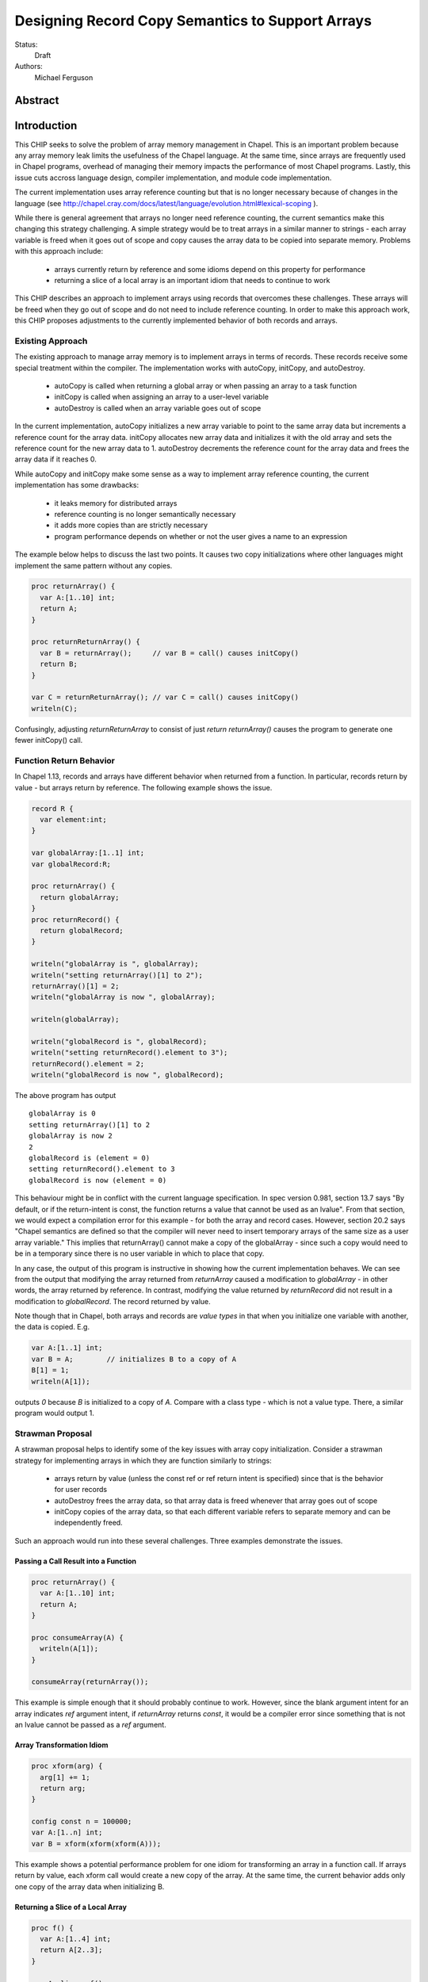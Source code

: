 .. _record-copies:

Designing Record Copy Semantics to Support Arrays
=================================================

Status:
  Draft

Authors:
  Michael Ferguson

Abstract
--------

Introduction
------------

This CHIP seeks to solve the problem of array memory management in
Chapel. This is an important problem because any array memory leak limits
the usefulness of the Chapel language. At the same time, since arrays
are frequently used in Chapel programs, overhead of managing their memory
impacts the performance of most Chapel programs. Lastly, this issue cuts
accross language design, compiler implementation, and module code
implementation.

The current implementation uses array reference counting but that is no
longer necessary because of changes in the language (see
http://chapel.cray.com/docs/latest/language/evolution.html#lexical-scoping ).

While there is general agreement that arrays no longer need reference
counting, the current semantics make this changing this strategy
challenging. A simple strategy would be to treat arrays in a similar
manner to strings - each array variable is freed when it goes out of
scope and copy causes the array data to be copied into separate memory.
Problems with this approach include:

 * arrays currently return by reference and some idioms depend on this
   property for performance
 * returning a slice of a local array is an important idiom
   that needs to continue to work

This CHIP describes an approach to implement arrays using records that
overcomes these challenges. These arrays will be freed when they go out of
scope and do not need to include reference counting. In order to make this
approach work, this CHIP proposes adjustments to the currently implemented
behavior of both records and arrays.

Existing Approach
+++++++++++++++++

The existing approach to manage array memory is to implement arrays in
terms of records. These records receive some special treatment within the
compiler. The implementation works with autoCopy, initCopy, and
autoDestroy.

 * autoCopy is called when returning a global array or when passing an array to
   a task function
 * initCopy is called when assigning an array to a user-level variable
 * autoDestroy is called when an array variable goes out of scope

In the current implementation, autoCopy initializes a new array variable
to point to the same array data but increments a reference count for the
array data.  initCopy allocates new array data and initializes it with
the old array and sets the reference count for the new array data to 1.
autoDestroy decrements the reference count for the array data and frees
the array data if it reaches 0.

While autoCopy and initCopy make some sense as a way to implement array
reference counting, the current implementation has some drawbacks:

 * it leaks memory for distributed arrays
 * reference counting is no longer semantically necessary
 * it adds more copies than are strictly necessary
 * program performance depends on whether or not the user gives
   a name to an expression

The example below helps to discuss the last two points. It causes two copy
initializations where other languages might implement the same pattern without
any copies.

.. code-block:: chapel

  proc returnArray() {
    var A:[1..10] int;
    return A;
  }

  proc returnReturnArray() {
    var B = returnArray();     // var B = call() causes initCopy()
    return B;
  }

  var C = returnReturnArray(); // var C = call() causes initCopy()
  writeln(C);

Confusingly, adjusting `returnReturnArray` to consist of just `return
returnArray()` causes the program to generate one fewer initCopy() call.

Function Return Behavior
++++++++++++++++++++++++

In Chapel 1.13, records and arrays have different behavior when returned from a
function. In particular, records return by value - but arrays return by
reference. The following example shows the issue.

.. code-block:: chapel

  record R {
    var element:int;
  }

  var globalArray:[1..1] int;
  var globalRecord:R;

  proc returnArray() {
    return globalArray;
  }
  proc returnRecord() {
    return globalRecord;
  }

  writeln("globalArray is ", globalArray);
  writeln("setting returnArray()[1] to 2");
  returnArray()[1] = 2;
  writeln("globalArray is now ", globalArray);

  writeln(globalArray);

  writeln("globalRecord is ", globalRecord);
  writeln("setting returnRecord().element to 3");
  returnRecord().element = 2;
  writeln("globalRecord is now ", globalRecord);

The above program has output

::

  globalArray is 0
  setting returnArray()[1] to 2
  globalArray is now 2
  2
  globalRecord is (element = 0)
  setting returnRecord().element to 3
  globalRecord is now (element = 0)

This behaviour might be in conflict with the current language
specification. In spec version 0.981, section 13.7 says "By default, or
if the return-intent is const, the function returns a value that cannot
be used as an lvalue". From that section, we would expect a compilation
error for this example - for both the array and record cases.  However,
section 20.2 says "Chapel semantics are defined so that the compiler will
never need to insert temporary arrays of the same size as a user array
variable." This implies that returnArray() cannot make a copy of the
globalArray - since such a copy would need to be in a temporary since
there is no user variable in which to place that copy.

In any case, the output of this program is instructive in showing how the
current implementation behaves. We can see from the output that modifying the
array returned from `returnArray` caused a modification to `globalArray` - in
other words, the array returned by reference. In contrast, modifying the value
returned by `returnRecord` did not result in a modification to `globalRecord`.
The record returned by value. 

Note though that in Chapel, both arrays and records are `value types` in that
when you initialize one variable with another, the data is copied. E.g.

.. code-block:: chapel

  var A:[1..1] int;
  var B = A;        // initializes B to a copy of A
  B[1] = 1;
  writeln(A[1]);

outputs `0` because `B` is initialized to a copy of `A`. Compare with a class
type - which is not a value type. There, a similar program would output 1.


Strawman Proposal
+++++++++++++++++

A strawman proposal helps to identify some of the key issues with array
copy initialization. Consider a strawman strategy for implementing arrays
in which they are function similarly to strings:

 * arrays return by value (unless the const ref or ref return intent is
   specified) since that is the behavior for user records
 * autoDestroy frees the array data, so that array data is freed whenever
   that array goes out of scope 
 * initCopy copies of the array data, so that each different variable refers
   to separate memory and can be independently freed.

Such an approach would run into these several challenges. Three examples
demonstrate the issues.

.. _record-copies-strawman-consume-return:

Passing a Call Result into a Function
*************************************

.. code-block:: chapel

  proc returnArray() {
    var A:[1..10] int;
    return A;
  }

  proc consumeArray(A) {
    writeln(A[1]);
  }

  consumeArray(returnArray());

This example is simple enough that it should probably continue to work.
However, since the blank argument intent for an array indicates `ref` argument
intent, if `returnArray` returns `const`, it would be a compiler error since
something that is not an lvalue cannot be passed as a `ref` argument.

.. _record-copies-strawman-xform:

Array Transformation Idiom
**************************

.. code-block:: chapel

  proc xform(arg) {
    arg[1] += 1;
    return arg;
  }

  config const n = 100000;
  var A:[1..n] int;
  var B = xform(xform(xform(A)));

This example shows a potential performance problem for one idiom for
transforming an array in a function call. If arrays return by value, each xform
call would create a new copy of the array. At the same time, the current
behavior adds only one copy of the array data when initializing B.

.. _record-copies-strawman-return-slice:

Returning a Slice of a Local Array
**********************************

.. code-block:: chapel

  proc f() {
    var A:[1..4] int;
    return A[2..3];
  }

  var A_slice = f();
  writeln(A_slice);

This example program is currently valid and it is desireable that it continue
to function. However, under the strawman proposal, the slice construction
A[2..3] would result in a record that points to the same array data as `A`.
This array data will be freed at the end of `f` and subsequent use of the value
returned - including to initialize `A_slice` - will be a access invalid memory
and potentially cause program failure.


Description
-----------

Summary of Approach
+++++++++++++++++++

This CHIP seeks to show how arrays can be implemented in terms of records.  It
does this in three steps. First, it discusses the concepts of `copy
initialization` and `move initialization`. Then, it proposes rules for both
arrays and records that indicate when `copy initialization` and `move
initialization` occur. Finally, it describes how these rules support an
implementation of arrays in terms of records.

The separate document :ref:`record-copies-examples` discusses how the rules
described in this document enable other use cases for records.  The documents
:ref:`record-copies-out-inout` and :ref:`record-copies-expiring` discuss
improvements to the rules described in this proposal.

TODO: Additionaly, the separate document ... discusses how run-time types
interact with this design.

.. commented out

  This document is proposing
  The What is this design trying to achieve?

  The design should provide users with idioms that they can rely on which
  are guaranteed not to create a copy. Lastly, if records are sufficient to
  create Chapel arrays, that is evidence that they are well designed.

  * Array semantics are connected to record semantics
    - purely from a language design viewpoint, arrays and user records
      are both ways to store a collection of values
    - it is a language design goal that a Chapel user should be able
      to create a type similar to the Chapel array. The record type
      needs to be capable enough to enable this use case. The record
      type is really the only type that enables automatic scope-based
      memory management.
    - Arrays can be contained in records and records can be contained in
      arrays.

  Careful optimization of copies in the compiler can apply to both arrays
  and to records.

  It is the belief of the author that the language would be better if arrays and
  records both returned in the same way. The arguments for this are:

   * It enables a conceptual model where a 1-length array has similar
     behavior to a record storing 1 field.
   * It enables more implementation options for arrays. In particular,
     it is clear that small arrays could be implemented with stack
     variables.
   * It enables us to describe study and optimize only one set of copy semantics
     that applies to both arrays and records.
   * It generates clear behavior for records that contain arrays
     and arrays that contain records.
   * It is surprising that introducing a temporary variable to capture
     a function result changes the semantics when the function returns an
     array. (In particular it causes a copy to be added when it did not
     previously).

  Additionally, such unification can simplify the compiler implementation by
  removing special case code for arrays.

  Describe when copy/move occur in words

  Removing Array Reference Counting
  +++++++++++++++++++++++++++++++++
   
  The design described in this document was developed in an attempt to adjust
  record and array semantics so that it would be possible to:

   1) remove array reference counting
   2) continue to implement arrays in terms of records
   3) remove unnecessary copies
   4) allow users to implement custom types with similar behavior to arrays

  An implementation of arrays in terms of records without reference counting
  would consist of an `_array` record which contains a pointer to a class storing
  the array data. Since reference counting is not used, the general strategy is
  for these `_array` records to delete the array data when the record goes out of
  scope.

  Such a design presents a problem for simple examples using array slicing. For
  example, this program

  .. code-block:: chapel

    proc retSlice() {
      var A:[1..10] int;
      return A[2..8];
    }

  would, if care is not taken, destroy the memory used by the slide at the end of
  the function body. One trivial solution would be to always copy an array expression upon return, but that is clearly not optimal.

  Summary of Goals
  ++++++++++++++++

  Summarizing, the goals of this effort are to:

   * develop more optimal array and record copy semantics
   * enable arrays to be implemented in terms
     of records and without reference counting 
   * fully describe the record copy semantics
   
Preliminaries
+++++++++++++

Record Initialization and Destruction
*************************************

Record initialization and destruction are described in CHIP 10.  For the
purposes of this document, it suffices to know that records are destroyed
when they go out of scope and at that time a `deinit` method is called.
A typical `deinit` method would free memory used by a pointer field.

Copy and move concepts
**********************

This proposal uses the terminology `copy` and `move`. These terms
describe how a Chapel program initializes a record variable based upon an
existing record variable. Both `copy` and `move` create a new variable
from an initial variable.

After the `copy` initialization, both the new variable and the initial
variable exist separately. Generally speaking, they can both be modified.
However, they must not refer to the same fields. That is, changing a
field in the new record variable should not change the corresponding
field in the initial record variable.

A `move` is when a record variable changes storage location. It is
similar to a `copy` initialization but it represents a transfer rather than
duplication. In particular, the initial record is no longer available
after the `move`.  A `move` can be thought of as an optimized form a
`copy` followed by destruction of the initial record.  After a `move`,
there is only one record variable - where after a `copy` there are two.

Record authors can adjust copy and move
***************************************

Record authors can specify code to run on a `copy`.  For example, a record that
contains a pointer to a class instance can operate as though the data in the
class instance were stored directly in the record by copying the class instance
in each record `copy` initialization. If a customizeable `copy` were not
available, the record author would be forced to support the case where two
record variables point to the same class instance - or to require that users of
that record include explicity `clone` method calls (for example).

Different languages make a different choice here. C++ and D allow record
authors to implement some part of a `copy`, but Rust and Swift do not.

Record authors can also customize a `move`. In particular, it allows
record authors to better control aliasing for pointer fields. This
feature is important for handling the issue discussed in the strawman
proposal :ref:`record-copies-strawman-return-slice`.


.. _record-copies-postblit-tbd:

Strategy for Customizing `copy` and `move` TBD
**********************************************

Note that at the time of this writing, specific syntax for how a record
can customize `copy` and `move` is still under discussion. The exact
choice does not matter for the question of *when* the compiler adds
`copy` or `move` initialization. However, concrete examples in this
document will use `postblit` and `postmove` as the methods that respond
to `copy` and `move` respectively. With a `postblit` strategy, these
methods are called after a shallow copy is made, e.g. a copy
initialization might consist of:

.. code-block:: chapel

  memcpy(dst, src)
  dst.postblit();

Similarly, a move initialization might consist of

.. code-block:: chapel

  memcpy(dst, src)
  dst.postmove();

The main alternative is to use `proc init` for copy and move
initialization.  In that case, a copy initialization might consist of:

.. code-block:: chapel

  dst.init(src);

How `move` initialization would be customized under the alternative is
also TBD.

Copy and move initialization
****************************

Record copy semantics in Chapel are a combination of two factors.

 1) The compiler adds `copy` or `move` initialization
 2) The record author implements certain methods
    to specify how the record should react to `copy` or `move`.

.. commented out

  Note that when a type has a run-time component, move and copy
  initialization needs to provide the run-time type to the postblit or
  postmove function implemented by the record author. This topic is
  discussed further in :ref:`record-copies-arrays`.

Copy initialization
^^^^^^^^^^^^^^^^^^^

The document :ref:`initialization` provides a canonical example of
when `copy initialization` occurs:

.. code-block:: chapel

  var x:R = ...;
  var y:R = x;    // copy initialization occurs here
  ... uses of both x and y ...;

The `postblit` method
^^^^^^^^^^^^^^^^^^^^^

Note that this section discusses one possible approach and has
not been finalized. See :ref:`record-copies-postblit-tbd`.

A record specifies how it reacts to a copy by providing a `postblit`
method. At the time that the `postblit` method is called, the `this`
variable is already initialized to a shallow copy. The `postblit` method
is responsible for performing a fixup.

.. code-block:: chapel

  class C {
    var a:int;
  }
  record R {
    var ptr:C;
  }
  proc R.postblit() {
    // Fix up for copy
    // e.g. copy a buffer that should not be shared between instances
    this.ptr = new C(a=this.ptr.a);
  }

If no `postblit` method is provided for a record, the compiler provides
one. The compiler-provided `postblit` method calls the `postblit` method
on each record field in turn.

Move initialization
^^^^^^^^^^^^^^^^^^^

Here is an example of when the compiler uses `move` initialization under
this proposal:

.. code-block:: chapel

  record R { ... }
  proc makeR() {
    return new R(...);
  }
  var x = makeR();    // move initialization occurs here


The `postmove` method
^^^^^^^^^^^^^^^^^^^^^

Note that this section discusses one possible approach and has not been
finalized. See :ref:`record-copies-postblit-tbd`.

A record can use a `postmove` method to react to a `move` initialization.  As
with `postblit`, the `this` variable is already initialized with a
shallow copy at the time that the `postmove` method is called. However,
in contrast to the `postblit` method, the initial record variable is destroyed
by the `move` initialization.

If no `postmove` method is provided for a record, the compiler provides
one. The compiler-provided `postmove` method calls the `postmove` method
on each record field in turn.


Rules for when copy or move initialization occur
++++++++++++++++++++++++++++++++++++++++++++++++

The following sections of this document describe situations in which a `copy`
or a `move` is added by the compiler to implement some kind of initialization.
Now, it might seem that the compiler could choose a variety of strategies to
implement one of these initializations. In particular, copy initialization
could be default-initialization followed by assignment. Likewise, move
initialization could be copy initialization followed by destruction of the
source variable.

This proposal takes the position that the language needs to provide a minimum
level of optimization and also provide some reproducability in this area.
Therefore, the semantics described below should be interpreted to be the
behavior the Chapel compiler provides in a baseline configuration (e.g. with
`--baseline`).

It may or may not be worthwhile to allow the compiler to further optimize
these cases, by replacing some `copy` initializations with `move`
initialization. On the one hand, there is an advantage to making programs
always behave the same in this regard. On the other, allowing some
flexibility here can allow programs to perform better and still operate
as expected.

This is a complicated issue because it impacts how Chapel users can
understand Chapel programs. If further optimization is allowed, it either
needs to be documented in detail in the language specification and always
applied - or, the language specification needs to be somewhat vague about
when `copy` or `move` is used.

We discuss how to present these record semantics to users in
:ref:`record-copies-user-view`. We discuss one optimization that could be
applied in :ref:`record-copies-expiring`. 


.. _copy-move-table:

When one record variable is initialized from another, the compiler must choose
whether to perform `copy initialization` or `move initialization`.

The following table shows in which situations a copy or move initialization is
added. Each row in this table corresponds to a particular use of an expression
`<expr>`. Each column indicates the kind the expression `<expr>`. Blank spaces
indicate that no copy or move initialization is necessary.

========================  ==========  =========  =========  ============  ============
operation                 value call  local var  outer var  ref argument  ref/ref call
========================  ==========  =========  =========  ============  ============
variable initialization   move        copy       copy       copy          copy     
field initialization      move        copy       copy       copy          copy     
call as `in` argument     move        copy       copy       copy          copy
value return              move        move       copy (1)   copy (1)      copy
ref return                error       error            
call as `ref` argument                                
========================  ==========  =========  =========  ============  ============

(1) copy on value return can be skipped according to
:ref:`automatic-ref-return`.

Here is more detail on each operation:


variable initialization
  a variable initialization statement as in

  .. code-block:: chapel

    var a=<expr>;

field initialization
  a field initialization statement from Phase 1 of an initializer, as in

  .. code-block:: chapel

    record MyRecord {
      var field:R;

      proc init(...) {
        field = <expr>;
        super.init();
      }
    }


call as `in` argument
  a function call where `<expr>` corresponds to a formal with `in`
  intent, as in

  .. code-block:: chapel

    proc f(in arg) { ... }
    f(<expr>)

value return
  a return statement in a function that returns `by value` - that is,
  does not have `ref` or `const ref` return intent.

  .. code-block:: chapel

    proc f() {
      return <expr>;
    }

ref return
  a return statement in a function that returns `by ref` - that is, with
  `ref` or `const ref` return intent.

  .. code-block:: chapel

    proc g() ref {
      return <expr>;
    }

call as `ref` argument
  a function call where `<expr>` corresponds to a formal with `ref`
  or `const ref` intent (or in cases where blank intent is `ref` or
  `const ref`), as in

  .. code-block:: chapel

    proc f(ref arg) { ... }
    f(<expr>)


Here is more detail on each expression type. The examples below include
some supporting code and then have the form of `... <expr> ...`.

value call
  a call to a function that returns `by value` - that is, does not
  have `ref` or `const ref` return intent.
 
  .. code-block:: chapel

    proc f() { ... }

    ... f() ...;

local var
  a use of a variable local to a function
 
  .. code-block:: chapel

    proc f() {
      var x = ...;
      ... x ...;
    }

outer var
  a use of a variable not local to a function, including a global
  variable or a variable declared in an outer function.
 
  .. code-block:: chapel

    var global:R = ...;
    proc f() {
      ... global ...;
    }

ref argument
  a use of a formal argument that has the `ref` or `const ref` intent
  (or a blank intent that is `ref` or `const ref`).
 
  .. code-block:: chapel

    proc f(const ref arg) {
      ... arg ...;
    }

ref/ref call
  a use of a ref variable or a call returning with `ref` or `const ref`
  return intent.
 
  .. code-block:: chapel

    ref x = ...;
    ... x ...;

  .. code-block:: chapel

    proc g() ref { ... }
    ... g() ...;



.. _ref-return:

`ref` Return Intent
+++++++++++++++++++

The `ref` or `const ref` return intent indicates that unlike a normal
return, the returned value does not transfer the responsibility for
freeing something to the caller.  In other words, returning something by
`ref` does not change when that variable is destroyed.

Return statements inside a function with `ref` or `const ref` return
intent have the following behavior:

 * The `return` statement in a `ref` or `const ref` return intent
   function does not cause a `move` or `copy` initialization to be added. The
   `retVar` is just set to a created reference.
 * unlike non - `ref` returns, coercions and promotions are disabled for
   a ref return intent function. The type of the returned expression must
   match exactly. (This constraint is already described in the language
   specification);
 * it is a program error to return a reference to a value with a type 
   that is different from a function's declared return type.
   This should be flagged as a compile error or an execution-time error.
 * Returning a local variable or temporary in a function with `ref`
   return intent does not prevent that variable or temporary from being
   destroyed and so should be a compile error if possible. In other
   words, it is a program error to return a ref to any variable that is
   allocated on the stack. It is a program error in a ref-return function
   to:

   * directly return a local variable declared by the user.  This can be
     detected with a compiler error.
   * directly return a ref to a call to a function that does not have
     `ref` or `const ref` return intent because that returned value will
     be stored in a function-local temporary. This can be detected with a
     compile error.
   * return a reference to any value that will be destroyed once the
     function exits. It would be difficult for compiler analysis to find
     all such cases.

   
.. _automatic-ref-return:

Automatic `ref` Return Intent
+++++++++++++++++++++++++++++

The table above showed `copy/move` for two value return cases:

 * returning an outer variable
 * returning a ref argument

In these cases, it would be legal to use a `copy` initialization. However, in
some situations, the `copy` is unnecessary and oculd be removed by adding
the `ref` or `const ref` return intent to the function.

For example, consider this program:

.. code-block:: chapel

  record R { ... }
  var global:R = ...;

  proc f() {
    return global;
  }

  writeln(f());

This program causes the record `global` to be copied in the process of
being output, since it is copied during the process of returning from
`f`.  This copy is unnecessary in this example and could be optimized
away. A user might explicitly remove the copies by adding the `const ref`
return intent to `f`.

A further example is this program:

.. code-block:: chapel

  record R { ... }

  proc xform(const ref arg) {
    arg[1] += 1;
    return arg;
  }

  var x:R = ...;
  var y = xform(xform(xform(x)));

Note that if `arg` had the `in` intent, the rules above would optimize
away the copies. However, when `arg` has the `const ref` intent, the
copies can be removed by adding the `const ref` return intent to `xform`.

Both of these programs will not have unnecessary copies because of the
rule described in this section.

The `ref` or `const ref` return intent is added automatically for
functions that always:

  * return a formal argument, where the formal had `ref` or `const ref`
    intent, or
  * return a outer scope variable

The new return intent should match the default argument intent. For user
records, that is `const ref`, but for arrays, it would be `ref`.

Note that it is important to restrict this rule to ref arguments and
outer variables.  It would not in general be valid for this rule to apply
to all functions that always return a ref expression. For example, in the
following:

.. code-block:: chapel

  record R { var x:int; }
  proc f() {
    var a = new R(12);
    ref refA = a; 
    return refA; 
  }

  writeln(f());

the value returned in `f` is always a reference, but it would make the
program erroneous to add the `const ref` return intent to it.

.. commented out 

  Note that for a record, it it is already illegal to assign to the result
  of call not marked with `const ref` return intent. For example

  .. code-block:: chapel

    record R { var x:int; }
    var global = new R(12);

    proc f() {
      return global;
    }

    f() = new R(1);

  results in the error "illegal lvalue in assignment". The transforamtion
  changes this code to:

  .. code-block:: chapel

    record R { var x:int; }
    var global = new R(12);

    proc f() const ref {
      return global;
    }

    f() = new R(1);

  in which the assignment to the result of `f()` is still an error.


.. commented out

  Things to watch out for:

   * returning a reference to a local variable
     (wouldn't want to change a correct program into an incorrect one)
     For example,

     .. code-block:: chapel

        proc f() {
          var x = 12;
          ref y = x; 
          return y; 
        }

        writeln(f());

     This example does not meet the criteria for the transformation above,
     since it returns neither an *outer scope variable* nor a
     *particular ref argument*. This transformation should probably not
     apply to functions returning arbitrary function calls that
     return a `ref`.

     Alternatives include:

       * functions that always return a ref (including the result of a call
         or a ref variable) could be candidates for this transformation. In
         that case, we would probably want to detect common cases of
         returning a ref to a variable that will go out of scope and make
         them into compilation errors. Note though that without language
         changes it is probably not reasonable to expect the compiler to
         detect all such cases.

   * functions returning a reference to a variable
     with unknown lifetime (local? global?). It would be a problem
     if the returned reference has a longer lifetime than
     the variable it refers to.

  Revisiting our earlier examples,

  .. code-block:: chapel

    var A:[1..3] int;

    proc f() {
      return A;
    }

    writeln(f());

  applying the transformation above would change it into the following:

  .. code-block:: chapel

    var A:[1..3] int;

    proc f() ref {
      return A;
    }

    writeln(f());

  Note that a copy of A would still be made in a case such as

  .. code-block:: chapel

    var B = f();

  since f() is a reference and is treated as another variable.

  This example is similarly improved by the transformation:

  .. code-block:: chapel

    proc xform(arg) {
      arg[1] += 1;
      return arg;
    }

    var A:[1..4] int;
    var B = xform(xform(xform(A)));

  Since the array argument to xform is passed by reference and always
  returned, xform can return by reference:

  .. code-block:: chapel

    proc xform(arg) ref {
      arg[1] += 1;
      return arg;
    }

    var A:[1..4] int;
    var B = xform(xform(xform(A)));

  In that case, A is modified by each xform call, instead of sometimes being a
  temporary being modified. This difference is observable if A is not dead after
  its use as an argument.

  This transformation makes the blank return intent not always `by value`.
  In some cases it would be the same as the `ref` or `const ref` return
  intent. We might consider enabling the `out` keyword to be used as an
  explicit return intent as an alternative to `ref`.  If we did so,
  functions with an `out` return intent would not be eligible for this
  transformation. Additionally, we would probably want to also adopt the
  optional extension :ref:`optimizing-out` for language consistency
  reasons.

  Alternatives:

   * create a performance warning. When a function always returns a global
     or an argument, warn that a copy can be removed if the function
     is declared with the `ref` return intent.


TODO
----

* describe `inout` and `out` argument intents
* show how array will be implemented with these rules

.. commented out


  `inout` and `out` argument intents
  ++++++++++++++++++++++++++++++++++

  TODO: describe the semantics of `inout` and `out` argument intents
  (probably drawing from :ref:`record-copies-out-inout` but with less
  implementation detail)

  .. _record-copies-postmove-example:

  Example that uses `postmove`
  ++++++++++++++++++++++++++++

  The following example is a simplified demonstration of a problem that
  comes up when implementing array slicing (see
  :ref:`record-copying-array-slices`).

  The below code declares a record `R` containing a pointer to a class
  instance. The class instance is generally copied when a variable of type
  `R` is copied, but suppose that the record author also needs to support
  explicitly creating a new `R` that has a pointer aliases another `R`'s
  pointer. This can cause a problem if the other record an aliased record
  is destroyed.

  .. code-block:: chapel

    class C {
      var a:int;
    }
    record R {
      var ptr:C;
      var isalias:bool; // does ptr alias another record?
                        // ptr will be deleted if isalias==false.
      proc deinit() {
        // when deleting an R, delete the class instance if it's
        // not an alias.
        if !isalias then delete ptr;
      }
      proc postblit() {
        // when copying an R, also copy the connected class instance.
        this.ptr = new C(a=this.ptr.a);
        this.isalias = false;
      }
    }
    // Explicitly create a new R containing a ptr field that aliases r.ptr.
    proc makeAlias(const ref r:R) {
      return new R(ptr=r.ptr, isalias=true);
    }

    proc test() {
      var r = new R(ptr = new C(1));
      var alias = makeAlias(r);
      return alias; // returning alias with ptr==r.ptr
                    // but r.ptr is deleted in r's destructor
    }
    var r = test();
    // now does r.ptr refer to freed memory?

  The record author could prevent `r` from referring to freed memory in
  this case by providing the following `postmove` method:

  .. code-block:: chapel

    proc R.postmove() {
      if (this.isalias) {
        this.postblit(); // make a new ptr as a copy of old ptr
      }
    }

  With this method, in the process of returning `r` from `test`, the
  `postmove` method will be called on `r`. Since it creates a new copy of
  the `ptr` object, the original `alias.ptr` can safely be destroyed at the
  end of the `test` function.


  Open Issues / TODO
  ++++++++++++++++++

  See :ref:`record-copies-postblit-tbd`.

